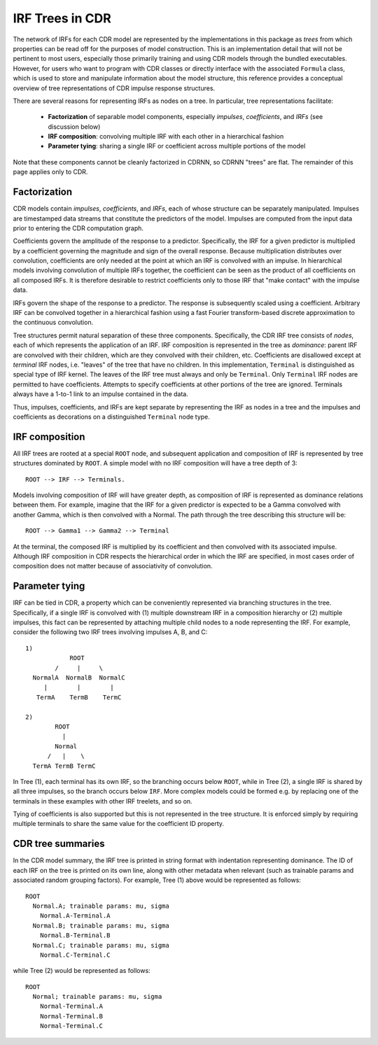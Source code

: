 .. _irftree:

IRF Trees in CDR
=================

The network of IRFs for each CDR model are represented by the implementations in this package as *trees* from which properties can be read off for the purposes of model construction.
This is an implementation detail that will not be pertinent to most users, especially those primarily training and using CDR models through the bundled executables.
However, for users who want to program with CDR classes or directly interface with the associated ``Formula`` class, which is used to store and manipulate information about the model structure, this reference provides a conceptual overview of tree representations of CDR impulse response structures.

There are several reasons for representing IRFs as nodes on a tree. In particular, tree representations facilitate:

  - **Factorization** of separable model components, especially *impulses*, *coefficients*, and *IRFs*  (see discussion below)
  - **IRF composition**: convolving multiple IRF with each other in a hierarchical fashion
  - **Parameter tying**: sharing a single IRF or coefficient across multiple portions of the model

Note that these components cannot be cleanly factorized in CDRNN, so CDRNN "trees" are flat.
The remainder of this page applies only to CDR.


Factorization
-------------

CDR models contain *impulses*, *coefficients*, and *IRFs*, each of whose structure can be separately manipulated.
Impulses are timestamped data streams that constitute the predictors of the model.
Impulses are computed from the input data prior to entering the CDR computation graph.

Coefficients govern the amplitude of the response to a predictor.
Specifically, the IRF for a given predictor is multiplied by a coefficient governing the magnitude and sign of the overall response.
Because multiplication distributes over convolution, coefficients are only needed at the point at which an IRF is convolved with an impulse.
In hierarchical models involving convolution of multiple IRFs together, the coefficient can be seen as the product of all coefficients on all composed IRFs.
It is therefore desirable to restrict coefficients only to those IRF that "make contact" with the impulse data.

IRFs govern the shape of the response to a predictor.
The response is subsequently scaled using a coefficient.
Arbitrary IRF can be convolved together in a hierarchical fashion using a fast Fourier transform-based discrete approximation to the continuous convolution.

Tree structures permit natural separation of these three components.
Specifically, the CDR IRF tree consists of *nodes*, each of which represents the application of an IRF.
IRF composition is represented in the tree as *dominance*: parent IRF are convolved with their children, which are they convolved with their children, etc.
Coefficients are disallowed except at *terminal* IRF nodes, i.e. "leaves" of the tree that have no children.
In this implementation, ``Terminal`` is distinguished as special type of IRF kernel.
The leaves of the IRF tree must always and only be ``Terminal``.
Only ``Terminal`` IRF nodes are permitted to have coefficients.
Attempts to specify coefficients at other portions of the tree are ignored.
Terminals always have a 1-to-1 link to an impulse contained in the data.

Thus, impulses, coefficients, and IRFs are kept separate by representing the IRF as nodes in a tree and the impulses and coefficients as decorations on a distinguished ``Terminal`` node type.


IRF composition
---------------

All IRF trees are rooted at a special ``ROOT`` node, and subsequent application and composition of IRF is represented by tree structures dominated by ``ROOT``.
A simple model with no IRF composition will have a tree depth of 3::

    ROOT --> IRF --> Terminals.

Models involving composition of IRF will have greater depth, as composition of IRF is represented as dominance relations between them.
For example, imagine that the IRF for a given predictor is expected to be a Gamma convolved with another Gamma, which is then convolved with a Normal.
The path through the tree describing this structure will be::

    ROOT --> Gamma1 --> Gamma2 --> Terminal

At the terminal, the composed IRF is multiplied by its coefficient and then convolved with its associated impulse.
Although IRF composition in CDR respects the hierarchical order in which the IRF are specified, in most cases order of composition does not matter because of associativity of convolution.


Parameter tying
---------------

IRF can be tied in CDR, a property which can be conveniently represented via branching structures in the tree.
Specifically, if a single IRF is convolved with (1) multiple downstream IRF in a composition hierarchy or (2) multiple impulses, this fact can be represented by attaching multiple child nodes to a node representing the IRF.
For example, consider the following two IRF trees involving impulses A, B, and C::

  1)
              ROOT
          /     |     \
    NormalA  NormalB  NormalC
       |        |        |
     TermA    TermB    TermC

  2)
          ROOT
            |
          Normal
        /   |    \
    TermA TermB TermC

In Tree (1), each terminal has its own IRF, so the branching occurs below ``ROOT``, while in Tree (2), a single IRF is shared by all three impulses, so the branch occurs below ``IRF``.
More complex models could be formed e.g. by replacing one of the terminals in these examples with other IRF treelets, and so on.

Tying of coefficients is also supported but this is not represented in the tree structure.
It is enforced simply by requiring multiple terminals to share the same value for the coefficient ID property.


CDR tree summaries
-------------------

In the CDR model summary, the IRF tree is printed in string format with indentation representing dominance.
The ID of each IRF on the tree is printed on its own line, along with other metadata when relevant (such as trainable params and associated random grouping factors).
For example, Tree (1) above would be represented as follows::

  ROOT
    Normal.A; trainable params: mu, sigma
      Normal.A-Terminal.A
    Normal.B; trainable params: mu, sigma
      Normal.B-Terminal.B
    Normal.C; trainable params: mu, sigma
      Normal.C-Terminal.C

while Tree (2) would be represented as follows::

  ROOT
    Normal; trainable params: mu, sigma
      Normal-Terminal.A
      Normal-Terminal.B
      Normal-Terminal.C
